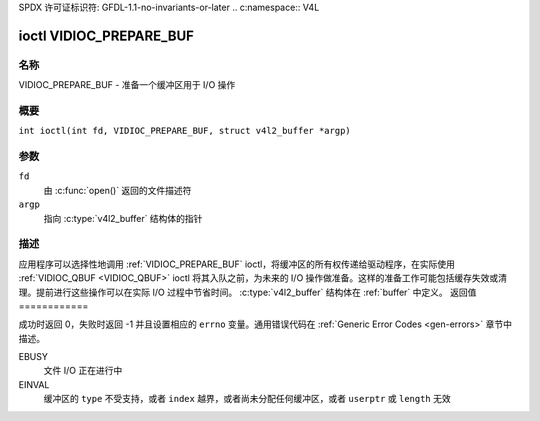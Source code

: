 SPDX 许可证标识符: GFDL-1.1-no-invariants-or-later
.. c:namespace:: V4L

.. _VIDIOC_PREPARE_BUF:

************************
ioctl VIDIOC_PREPARE_BUF
************************

名称
====

VIDIOC_PREPARE_BUF - 准备一个缓冲区用于 I/O 操作

概要
========

.. c:macro:: VIDIOC_PREPARE_BUF

``int ioctl(int fd, VIDIOC_PREPARE_BUF, struct v4l2_buffer *argp)``

参数
=========

``fd``
    由 :c:func:`open()` 返回的文件描述符
``argp``
    指向 :c:type:`v4l2_buffer` 结构体的指针
描述
===========

应用程序可以选择性地调用 :ref:`VIDIOC_PREPARE_BUF` ioctl，将缓冲区的所有权传递给驱动程序，在实际使用 :ref:`VIDIOC_QBUF <VIDIOC_QBUF>` ioctl 将其入队之前，为未来的 I/O 操作做准备。这样的准备工作可能包括缓存失效或清理。提前进行这些操作可以在实际 I/O 过程中节省时间。
:c:type:`v4l2_buffer` 结构体在 :ref:`buffer` 中定义。
返回值
============

成功时返回 0，失败时返回 -1 并且设置相应的 ``errno`` 变量。通用错误代码在 :ref:`Generic Error Codes <gen-errors>` 章节中描述。

EBUSY
    文件 I/O 正在进行中
EINVAL
    缓冲区的 ``type`` 不受支持，或者 ``index`` 越界，或者尚未分配任何缓冲区，或者 ``userptr`` 或 ``length`` 无效
